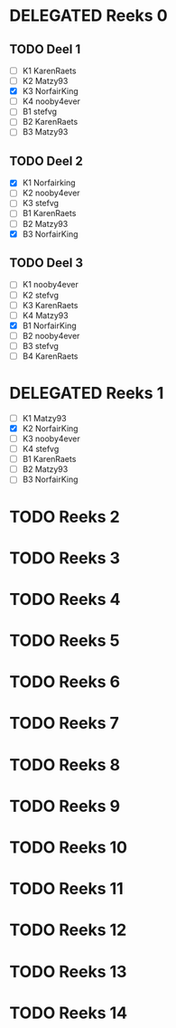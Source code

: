 #+SEQ_TODO: TODO(t) | DELEGATED(l)  OPTIONAL(o) DONE(d)

* DELEGATED Reeks 0
  DEADLINE: <2013-10-09 Mit>
** TODO Deel 1
   - [ ] K1 KarenRaets 
   - [ ] K2 Matzy93    
   - [X] K3 NorfairKing
   - [ ] K4 nooby4ever 
   - [ ] B1 stefvg     
   - [ ] B2 KarenRaets 
   - [ ] B3 Matzy93    
** TODO Deel 2
   - [X] K1 Norfairking 
   - [ ] K2 nooby4ever
   - [ ] K3 stefvg
   - [ ] B1 KarenRaets 
   - [ ] B2 Matzy93    
   - [X] B3 NorfairKing
** TODO Deel 3
   - [ ] K1 nooby4ever     
   - [ ] K2 stefvg
   - [ ] K3 KarenRaets 
   - [ ] K4 Matzy93    
   - [X] B1 NorfairKing
   - [ ] B2 nooby4ever 
   - [ ] B3 stefvg     
   - [ ] B4 KarenRaets
* DELEGATED Reeks 1
  CLOSED: [2013-10-12 Sam 19:09] DEADLINE: <2013-10-16 Mit>
  - [ ] K1 Matzy93
  - [X] K2 NorfairKing
  - [ ] K3 nooby4ever
  - [ ] K4 stefvg
  - [ ] B1 KarenRaets
  - [ ] B2 Matzy93
  - [ ] B3 NorfairKing

* TODO Reeks 2
* TODO Reeks 3
* TODO Reeks 4
* TODO Reeks 5
* TODO Reeks 6
* TODO Reeks 7
* TODO Reeks 8
* TODO Reeks 9
* TODO Reeks 10
* TODO Reeks 11
* TODO Reeks 12
* TODO Reeks 13
* TODO Reeks 14

